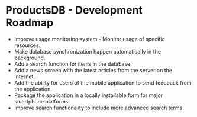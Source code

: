 * ProductsDB - Development Roadmap

- Improve usage monitoring system - Monitor usage of specific resources.
- Make database synchronization happen automatically in the background.
- Add a search function for items in the database.
- Add a news screen with the latest articles from the server on the Internet.
- Add the ability for users of the mobile application to send feedback from the application.
- Package the application in a locally installable form for major smartphone platforms.
- Improve search functionality to include more advanced search terms.
